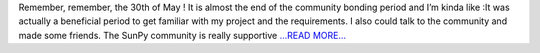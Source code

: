 .. title: Good Bye Community Bonding Period !
.. slug:
.. date: 2017-05-27 23:36:34 
.. tags: SunPy
.. author: Duygu Keşkek
.. link: https://medium.com/@duygukeskek/good-bye-community-bonding-period-446b01e03813?source=rss-193d82c669eb------2
.. description:
.. category: gsoc2017

Remember, remember, the 30th of May ! It is almost the end of the community bonding period and I’m kinda like :It was actually a beneficial period to get familiar with my project and the requirements. I also could talk to the community and made some friends. The SunPy community is really supportive  `...READ MORE... <https://medium.com/@duygukeskek/good-bye-community-bonding-period-446b01e03813?source=rss-193d82c669eb------2>`__

